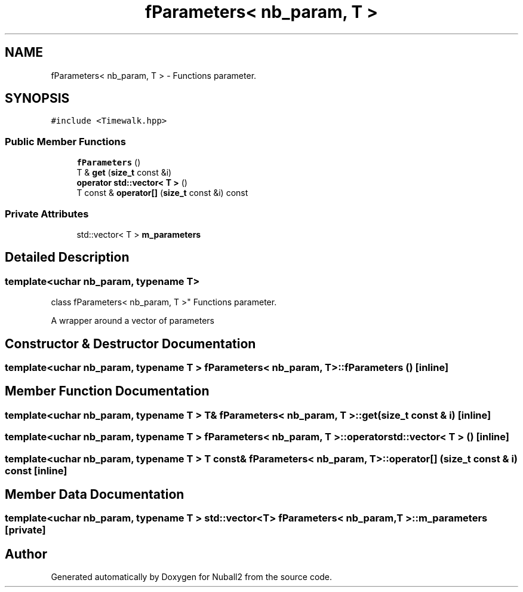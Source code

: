 .TH "fParameters< nb_param, T >" 3 "Mon Mar 25 2024" "Nuball2" \" -*- nroff -*-
.ad l
.nh
.SH NAME
fParameters< nb_param, T > \- Functions parameter\&.  

.SH SYNOPSIS
.br
.PP
.PP
\fC#include <Timewalk\&.hpp>\fP
.SS "Public Member Functions"

.in +1c
.ti -1c
.RI "\fBfParameters\fP ()"
.br
.ti -1c
.RI "T & \fBget\fP (\fBsize_t\fP const &i)"
.br
.ti -1c
.RI "\fBoperator std::vector< T >\fP ()"
.br
.ti -1c
.RI "T const  & \fBoperator[]\fP (\fBsize_t\fP const &i) const"
.br
.in -1c
.SS "Private Attributes"

.in +1c
.ti -1c
.RI "std::vector< T > \fBm_parameters\fP"
.br
.in -1c
.SH "Detailed Description"
.PP 

.SS "template<uchar nb_param, typename T>
.br
class fParameters< nb_param, T >"
Functions parameter\&. 

A wrapper around a vector of parameters 
.SH "Constructor & Destructor Documentation"
.PP 
.SS "template<uchar nb_param, typename T > \fBfParameters\fP< nb_param, T >::\fBfParameters\fP ()\fC [inline]\fP"

.SH "Member Function Documentation"
.PP 
.SS "template<uchar nb_param, typename T > T& \fBfParameters\fP< nb_param, T >::get (\fBsize_t\fP const & i)\fC [inline]\fP"

.SS "template<uchar nb_param, typename T > \fBfParameters\fP< nb_param, T >::operator std::vector< T > ()\fC [inline]\fP"

.SS "template<uchar nb_param, typename T > T const& \fBfParameters\fP< nb_param, T >::operator[] (\fBsize_t\fP const & i) const\fC [inline]\fP"

.SH "Member Data Documentation"
.PP 
.SS "template<uchar nb_param, typename T > std::vector<T> \fBfParameters\fP< nb_param, T >::m_parameters\fC [private]\fP"


.SH "Author"
.PP 
Generated automatically by Doxygen for Nuball2 from the source code\&.
